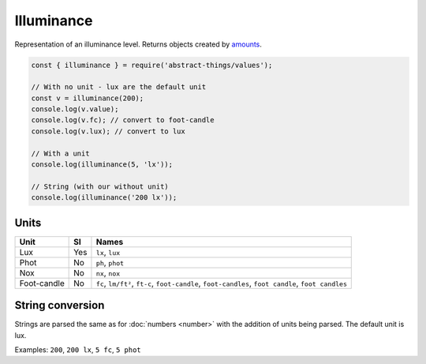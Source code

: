 Illuminance
============

Representation of an illuminance level. Returns objects created by `amounts
<https://github.com/aholstenson/amounts>`_.

.. sourcecode:: js

	const { illuminance } = require('abstract-things/values');

	// With no unit - lux are the default unit
	const v = illuminance(200);
	console.log(v.value);
	console.log(v.fc); // convert to foot-candle
	console.log(v.lux); // convert to lux

	// With a unit
	console.log(illuminance(5, 'lx'));

	// String (with our without unit)
	console.log(illuminance('200 lx'));

Units
-----

+-----------------------+----------+-----------------------------------+
| Unit                  | SI       | Names                             |
+=======================+==========+===================================+
| Lux                   | Yes      | ``lx``, ``lux``                   |
+-----------------------+----------+-----------------------------------+
| Phot                  | No       | ``ph``, ``phot``                  |
+-----------------------+----------+-----------------------------------+
| Nox                   | No       | ``nx``, ``nox``                   |
+-----------------------+----------+-----------------------------------+
| Foot-candle           | No       | ``fc``, ``lm/ft²``, ``ft-c``,     |
|                       |          | ``foot-candle``,                  |
|                       |          | ``foot-candles``,                 |
|                       |          | ``foot candle``, ``foot candles`` |
+-----------------------+----------+-----------------------------------+

String conversion
-----------------

Strings are parsed the same as for :doc:`numbers <number>` with the addition
of units being parsed. The default unit is lux.

Examples: ``200``, ``200 lx``, ``5 fc``, ``5 phot``
